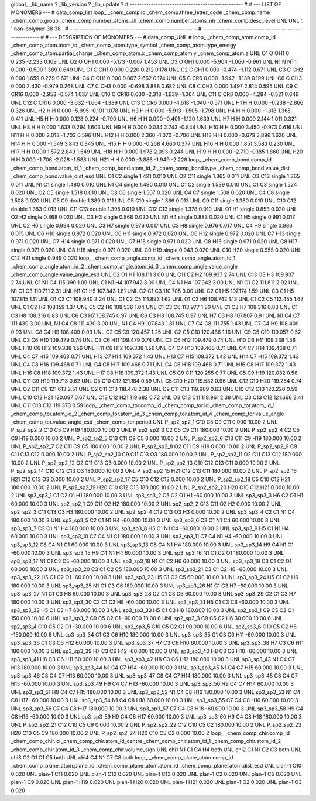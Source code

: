 global_
_lib_name         ?
_lib_version      ?
_lib_update       ?
# ------------------------------------------------
#
# ---   LIST OF MONOMERS ---
#
data_comp_list
loop_
_chem_comp.id
_chem_comp.three_letter_code
_chem_comp.name
_chem_comp.group
_chem_comp.number_atoms_all
_chem_comp.number_atoms_nh
_chem_comp.desc_level
UNL	UNL	'.		'	non-polymer	38	38	.
# ------------------------------------------------------
# ------------------------------------------------------
#
# --- DESCRIPTION OF MONOMERS ---
#
data_comp_UNL
#
loop_
_chem_comp_atom.comp_id
_chem_comp_atom.atom_id
_chem_comp_atom.type_symbol
_chem_comp_atom.type_energy
_chem_comp_atom.partial_charge
_chem_comp_atom.x
_chem_comp_atom.y
_chem_comp_atom.z
UNL          O1     O   OH1       0       0.235      -2.233       0.109
UNL          O2     O   OH1   0.000      -5.173      -0.007       1.453
UNL          O3     O   OH1   0.000      -5.904      -1.066      -0.961
UNL          N1     N   NT1   0.000      -0.500       1.389       0.649
UNL          C1     C   CH1   0.000       0.220       0.212       0.178
UNL          C2     C   CH1   0.000      -0.474      -1.112       0.671
UNL          C3     C   CH2   0.000       1.659       0.229       0.671
UNL          C4     C   CH1   0.000       0.067       2.662       0.174
UNL          C5     C   CR6   0.000      -1.942      -1.139       0.199
UNL          C6     C   CH3   0.000       2.430      -0.979       0.268
UNL          C7     C   CH3   0.000      -0.698       3.888       0.682
UNL          C8     C   CH3   0.000       1.497       2.814       0.595
UNL          C9     C  CR16   0.000      -2.953      -0.574       1.037
UNL         C10     C  CR16   0.000      -2.318      -1.639      -1.064
UNL         C11     C   CR6   0.000      -4.284      -0.521       0.649
UNL         C12     C  CR16   0.000      -3.632      -1.664      -1.389
UNL         C13     C   CR6   0.000      -4.618      -1.040      -0.571
UNL          H1     H     H   0.000      -0.238      -2.866       0.326
UNL          H2     H     H   0.000      -5.995      -0.101       1.078
UNL          H3     H     H   0.000      -5.913      -1.505      -1.798
UNL          H4     H     H   0.000      -1.318       1.365       0.411
UNL          H5     H     H   0.000       0.128       0.224      -0.790
UNL          H6     H     H   0.000      -0.401      -1.120       1.639
UNL          H7     H     H   0.000       2.144       1.011       0.321
UNL          H8     H     H   0.000       1.638       0.294       1.603
UNL          H9     H     H   0.000       0.034       2.743      -0.844
UNL         H10     H     H   0.000       3.450      -0.973       0.616
UNL         H11     H     H   0.000       2.013      -1.703       0.596
UNL         H12     H     H   0.000       2.360      -1.070      -0.706
UNL         H13     H     H   0.000      -0.679       3.896       1.620
UNL         H14     H     H   0.000      -1.549       3.843       0.345
UNL         H15     H     H   0.000      -0.258       4.660       0.377
UNL         H16     H     H   0.000       1.851       3.583       0.230
UNL         H17     H     H   0.000       1.572       2.849       1.549
UNL         H18     H     H   0.000       1.978       2.093       0.244
UNL         H19     H     H   0.000      -2.710      -0.185       1.860
UNL         H20     H     H   0.000      -1.706      -2.028      -1.588
UNL         H21     H     H   0.000      -3.886      -1.949      -2.228
loop_
_chem_comp_bond.comp_id
_chem_comp_bond.atom_id_1
_chem_comp_bond.atom_id_2
_chem_comp_bond.type
_chem_comp_bond.value_dist
_chem_comp_bond.value_dist_esd
UNL          O1          C2      single     1.421   0.010
UNL          O2         C11      single     1.365   0.011
UNL          O3         C13      single     1.365   0.011
UNL          N1          C1      single     1.480   0.010
UNL          N1          C4      single     1.480   0.010
UNL          C1          C2      single     1.539   0.010
UNL          C1          C3      single     1.524   0.020
UNL          C2          C5      single     1.518   0.010
UNL          C3          C6      single     1.507   0.020
UNL          C4          C7      single     1.508   0.020
UNL          C4          C8      single     1.508   0.020
UNL          C5          C9      double     1.389   0.011
UNL          C5         C10      single     1.386   0.013
UNL          C9         C11      single     1.380   0.010
UNL         C10         C12      double     1.383   0.013
UNL         C11         C13      double     1.395   0.010
UNL         C12         C13      single     1.378   0.010
UNL          O1          H1      single     0.853   0.020
UNL          O2          H2      single     0.868   0.020
UNL          O3          H3      single     0.868   0.020
UNL          N1          H4      single     0.883   0.020
UNL          C1          H5      single     0.991   0.017
UNL          C2          H6      single     0.994   0.020
UNL          C3          H7      single     0.976   0.017
UNL          C3          H8      single     0.976   0.017
UNL          C4          H9      single     0.986   0.015
UNL          C6         H10      single     0.972   0.020
UNL          C6         H11      single     0.972   0.020
UNL          C6         H12      single     0.972   0.020
UNL          C7         H13      single     0.971   0.020
UNL          C7         H14      single     0.971   0.020
UNL          C7         H15      single     0.971   0.020
UNL          C8         H16      single     0.971   0.020
UNL          C8         H17      single     0.971   0.020
UNL          C8         H18      single     0.971   0.020
UNL          C9         H19      single     0.943   0.020
UNL         C10         H20      single     0.955   0.020
UNL         C12         H21      single     0.949   0.020
loop_
_chem_comp_angle.comp_id
_chem_comp_angle.atom_id_1
_chem_comp_angle.atom_id_2
_chem_comp_angle.atom_id_3
_chem_comp_angle.value_angle
_chem_comp_angle.value_angle_esd
UNL          C2          O1          H1     108.111    3.00
UNL         C11          O2          H2     109.937    2.74
UNL         C13          O3          H3     109.937    2.74
UNL          C1          N1          C4     115.090    1.09
UNL          C1          N1          H4     107.942    3.00
UNL          C4          N1          H4     107.942    3.00
UNL          N1          C1          C2     111.811    2.92
UNL          N1          C1          C3     110.711    2.31
UNL          N1          C1          H5     107.843    1.81
UNL          C2          C1          C3     110.705    3.00
UNL          C2          C1          H5     107.174    1.59
UNL          C3          C1          H5     107.815    1.11
UNL          O1          C2          C1     108.940    2.24
UNL          O1          C2          C5     111.893    1.62
UNL          O1          C2          H6     108.742    1.13
UNL          C1          C2          C5     112.455    1.67
UNL          C1          C2          H6     108.159    1.37
UNL          C5          C2          H6     108.536    1.04
UNL          C1          C3          C6     113.977    1.80
UNL          C1          C3          H7     108.316    0.83
UNL          C1          C3          H8     108.316    0.83
UNL          C6          C3          H7     108.745    0.97
UNL          C6          C3          H8     108.745    0.97
UNL          H7          C3          H8     107.807    0.91
UNL          N1          C4          C7     111.430    3.00
UNL          N1          C4          C8     111.430    3.00
UNL          N1          C4          H9     107.843    1.81
UNL          C7          C4          C8     111.755    1.43
UNL          C7          C4          H9     108.409    0.93
UNL          C8          C4          H9     108.409    0.93
UNL          C2          C5          C9     120.457    1.25
UNL          C2          C5         C10     120.486    1.16
UNL          C9          C5         C10     119.057    0.52
UNL          C3          C6         H10     109.479    0.74
UNL          C3          C6         H11     109.479    0.74
UNL          C3          C6         H12     109.479    0.74
UNL         H10          C6         H11     109.338    1.56
UNL         H10          C6         H12     109.338    1.56
UNL         H11          C6         H12     109.338    1.56
UNL          C4          C7         H13     109.468    0.71
UNL          C4          C7         H14     109.468    0.71
UNL          C4          C7         H15     109.468    0.71
UNL         H13          C7         H14     109.372    1.43
UNL         H13          C7         H15     109.372    1.43
UNL         H14          C7         H15     109.372    1.43
UNL          C4          C8         H16     109.468    0.71
UNL          C4          C8         H17     109.468    0.71
UNL          C4          C8         H18     109.468    0.71
UNL         H16          C8         H17     109.372    1.43
UNL         H16          C8         H18     109.372    1.43
UNL         H17          C8         H18     109.372    1.43
UNL          C5          C9         C11     120.255    0.77
UNL          C5          C9         H19     120.032    0.58
UNL         C11          C9         H19     119.713    0.62
UNL          C5         C10         C12     121.184    0.59
UNL          C5         C10         H20     119.532    0.96
UNL         C12         C10         H20     119.284    0.74
UNL          O2         C11          C9     121.613    2.51
UNL          O2         C11         C13     118.478    2.38
UNL          C9         C11         C13     119.909    0.63
UNL         C10         C12         C13     120.220    0.59
UNL         C10         C12         H21     120.097    0.67
UNL         C13         C12         H21     119.682    0.72
UNL          O3         C13         C11     118.961    2.38
UNL          O3         C13         C12     121.666    2.41
UNL         C11         C13         C12     119.373    0.59
loop_
_chem_comp_tor.comp_id
_chem_comp_tor.id
_chem_comp_tor.atom_id_1
_chem_comp_tor.atom_id_2
_chem_comp_tor.atom_id_3
_chem_comp_tor.atom_id_4
_chem_comp_tor.value_angle
_chem_comp_tor.value_angle_esd
_chem_comp_tor.period
UNL     P_sp2_sp2_1         C10          C5          C9         C11       0.000   10.00     2
UNL     P_sp2_sp2_2         C10          C5          C9         H19     180.000   10.00     2
UNL     P_sp2_sp2_3          C2          C5          C9         C11     180.000   10.00     2
UNL     P_sp2_sp2_4          C2          C5          C9         H19       0.000   10.00     2
UNL     P_sp2_sp2_5         C13         C11          C9          C5       0.000   10.00     2
UNL     P_sp2_sp2_6         C13         C11          C9         H19     180.000   10.00     2
UNL     P_sp2_sp2_7          O2         C11          C9          C5     180.000   10.00     2
UNL     P_sp2_sp2_8          O2         C11          C9         H19       0.000   10.00     2
UNL     P_sp2_sp2_9          C9         C11         C13         C12       0.000   10.00     2
UNL    P_sp2_sp2_10          C9         C11         C13          O3     180.000   10.00     2
UNL    P_sp2_sp2_11          O2         C11         C13         C12     180.000   10.00     2
UNL    P_sp2_sp2_12          O2         C11         C13          O3       0.000   10.00     2
UNL    P_sp2_sp2_13         C10         C12         C13         C11       0.000   10.00     2
UNL    P_sp2_sp2_14         C10         C12         C13          O3     180.000   10.00     2
UNL    P_sp2_sp2_15         H21         C12         C13         C11     180.000   10.00     2
UNL    P_sp2_sp2_16         H21         C12         C13          O3       0.000   10.00     2
UNL    P_sp2_sp2_17          C5         C10         C12         C13       0.000   10.00     2
UNL    P_sp2_sp2_18          C5         C10         C12         H21     180.000   10.00     2
UNL    P_sp2_sp2_19         H20         C10         C12         C13     180.000   10.00     2
UNL    P_sp2_sp2_20         H20         C10         C12         H21       0.000   10.00     2
UNL       sp3_sp3_1          C1          C2          O1          H1     180.000   10.00     3
UNL       sp3_sp3_2          C5          C2          O1          H1     -60.000   10.00     3
UNL       sp3_sp3_3          H6          C2          O1          H1      60.000   10.00     3
UNL       sp2_sp2_1          C9         C11          O2          H2     180.000   10.00     2
UNL       sp2_sp2_2         C13         C11          O2          H2       0.000   10.00     2
UNL       sp2_sp2_3         C11         C13          O3          H3     180.000   10.00     2
UNL       sp2_sp2_4         C12         C13          O3          H3       0.000   10.00     2
UNL       sp3_sp3_4          C2          C1          N1          C4     180.000   10.00     3
UNL       sp3_sp3_5          C2          C1          N1          H4     -60.000   10.00     3
UNL       sp3_sp3_6          C3          C1          N1          C4      60.000   10.00     3
UNL       sp3_sp3_7          C3          C1          N1          H4     180.000   10.00     3
UNL       sp3_sp3_8          H5          C1          N1          C4     -60.000   10.00     3
UNL       sp3_sp3_9          H5          C1          N1          H4      60.000   10.00     3
UNL      sp3_sp3_10          C7          C4          N1          C1     180.000   10.00     3
UNL      sp3_sp3_11          C7          C4          N1          H4     -60.000   10.00     3
UNL      sp3_sp3_12          C8          C4          N1          C1      60.000   10.00     3
UNL      sp3_sp3_13          C8          C4          N1          H4     180.000   10.00     3
UNL      sp3_sp3_14          H9          C4          N1          C1     -60.000   10.00     3
UNL      sp3_sp3_15          H9          C4          N1          H4      60.000   10.00     3
UNL      sp3_sp3_16          N1          C1          C2          O1     180.000   10.00     3
UNL      sp3_sp3_17          N1          C1          C2          C5     -60.000   10.00     3
UNL      sp3_sp3_18          N1          C1          C2          H6      60.000   10.00     3
UNL      sp3_sp3_19          C3          C1          C2          O1      60.000   10.00     3
UNL      sp3_sp3_20          C3          C1          C2          C5     180.000   10.00     3
UNL      sp3_sp3_21          C3          C1          C2          H6     -60.000   10.00     3
UNL      sp3_sp3_22          H5          C1          C2          O1     -60.000   10.00     3
UNL      sp3_sp3_23          H5          C1          C2          C5      60.000   10.00     3
UNL      sp3_sp3_24          H5          C1          C2          H6     180.000   10.00     3
UNL      sp3_sp3_25          N1          C1          C3          C6     180.000   10.00     3
UNL      sp3_sp3_26          N1          C1          C3          H7     -60.000   10.00     3
UNL      sp3_sp3_27          N1          C1          C3          H8      60.000   10.00     3
UNL      sp3_sp3_28          C2          C1          C3          C6      60.000   10.00     3
UNL      sp3_sp3_29          C2          C1          C3          H7     180.000   10.00     3
UNL      sp3_sp3_30          C2          C1          C3          H8     -60.000   10.00     3
UNL      sp3_sp3_31          H5          C1          C3          C6     -60.000   10.00     3
UNL      sp3_sp3_32          H5          C1          C3          H7      60.000   10.00     3
UNL      sp3_sp3_33          H5          C1          C3          H8     180.000   10.00     3
UNL       sp2_sp3_1          C9          C5          C2          O1     150.000   10.00     6
UNL       sp2_sp3_2          C9          C5          C2          C1     -90.000   10.00     6
UNL       sp2_sp3_3          C9          C5          C2          H6      30.000   10.00     6
UNL       sp2_sp3_4         C10          C5          C2          O1     -30.000   10.00     6
UNL       sp2_sp3_5         C10          C5          C2          C1      90.000   10.00     6
UNL       sp2_sp3_6         C10          C5          C2          H6    -150.000   10.00     6
UNL      sp3_sp3_34          C1          C3          C6         H10     180.000   10.00     3
UNL      sp3_sp3_35          C1          C3          C6         H11     -60.000   10.00     3
UNL      sp3_sp3_36          C1          C3          C6         H12      60.000   10.00     3
UNL      sp3_sp3_37          H7          C3          C6         H10      60.000   10.00     3
UNL      sp3_sp3_38          H7          C3          C6         H11     180.000   10.00     3
UNL      sp3_sp3_39          H7          C3          C6         H12     -60.000   10.00     3
UNL      sp3_sp3_40          H8          C3          C6         H10     -60.000   10.00     3
UNL      sp3_sp3_41          H8          C3          C6         H11      60.000   10.00     3
UNL      sp3_sp3_42          H8          C3          C6         H12     180.000   10.00     3
UNL      sp3_sp3_43          N1          C4          C7         H13     180.000   10.00     3
UNL      sp3_sp3_44          N1          C4          C7         H14     -60.000   10.00     3
UNL      sp3_sp3_45          N1          C4          C7         H15      60.000   10.00     3
UNL      sp3_sp3_46          C8          C4          C7         H13      60.000   10.00     3
UNL      sp3_sp3_47          C8          C4          C7         H14     180.000   10.00     3
UNL      sp3_sp3_48          C8          C4          C7         H15     -60.000   10.00     3
UNL      sp3_sp3_49          H9          C4          C7         H13     -60.000   10.00     3
UNL      sp3_sp3_50          H9          C4          C7         H14      60.000   10.00     3
UNL      sp3_sp3_51          H9          C4          C7         H15     180.000   10.00     3
UNL      sp3_sp3_52          N1          C4          C8         H16     180.000   10.00     3
UNL      sp3_sp3_53          N1          C4          C8         H17     -60.000   10.00     3
UNL      sp3_sp3_54          N1          C4          C8         H18      60.000   10.00     3
UNL      sp3_sp3_55          C7          C4          C8         H16      60.000   10.00     3
UNL      sp3_sp3_56          C7          C4          C8         H17     180.000   10.00     3
UNL      sp3_sp3_57          C7          C4          C8         H18     -60.000   10.00     3
UNL      sp3_sp3_58          H9          C4          C8         H16     -60.000   10.00     3
UNL      sp3_sp3_59          H9          C4          C8         H17      60.000   10.00     3
UNL      sp3_sp3_60          H9          C4          C8         H18     180.000   10.00     3
UNL    P_sp2_sp2_21         C12         C10          C5          C9       0.000   10.00     2
UNL    P_sp2_sp2_22         C12         C10          C5          C2     180.000   10.00     2
UNL    P_sp2_sp2_23         H20         C10          C5          C9     180.000   10.00     2
UNL    P_sp2_sp2_24         H20         C10          C5          C2       0.000   10.00     2
loop_
_chem_comp_chir.comp_id
_chem_comp_chir.id
_chem_comp_chir.atom_id_centre
_chem_comp_chir.atom_id_1
_chem_comp_chir.atom_id_2
_chem_comp_chir.atom_id_3
_chem_comp_chir.volume_sign
UNL    chi1    N1    C1    C4    H4    both
UNL    chi2    C1    N1    C2    C3    both
UNL    chi3    C2    O1    C1    C5    both
UNL    chi4    C4    N1    C7    C8    both
loop_
_chem_comp_plane_atom.comp_id
_chem_comp_plane_atom.plane_id
_chem_comp_plane_atom.atom_id
_chem_comp_plane_atom.dist_esd
UNL    plan-1         C10   0.020
UNL    plan-1         C11   0.020
UNL    plan-1         C12   0.020
UNL    plan-1         C13   0.020
UNL    plan-1          C2   0.020
UNL    plan-1          C5   0.020
UNL    plan-1          C9   0.020
UNL    plan-1         H19   0.020
UNL    plan-1         H20   0.020
UNL    plan-1         H21   0.020
UNL    plan-1          O2   0.020
UNL    plan-1          O3   0.020
